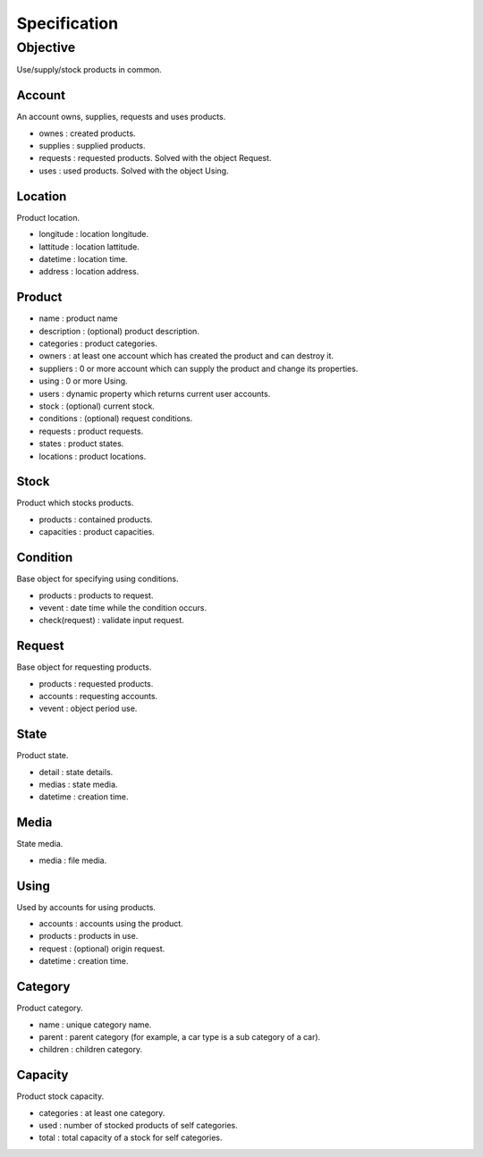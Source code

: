 =============
Specification
=============

---------
Objective
---------

Use/supply/stock products in common.

Account
=======

An account owns, supplies, requests and uses products.

- ownes : created products.
- supplies : supplied products.
- requests : requested products. Solved with the object Request.
- uses : used products. Solved with the object Using.

Location
========

Product location.

- longitude : location longitude.
- lattitude : location lattitude.
- datetime : location time.
- address : location address.

Product
=======

- name : product name
- description : (optional) product description.
- categories : product categories.
- owners : at least one account which has created the product and can destroy it.
- suppliers : 0 or more account which can supply the product and change its properties.
- using : 0 or more Using.
- users : dynamic property which returns current user accounts.
- stock : (optional) current stock.
- conditions : (optional) request conditions.
- requests : product requests.
- states : product states.
- locations : product locations.

Stock
=====

Product which stocks products.

- products : contained products.
- capacities : product capacities.

Condition
=========

Base object for specifying using conditions.

- products : products to request.
- vevent : date time while the condition occurs.
- check(request) : validate input request.

Request
=======

Base object for requesting products.

- products : requested products.
- accounts : requesting accounts.
- vevent : object period use.

State
=====

Product state.

- detail : state details.
- medias : state media.
- datetime : creation time.

Media
=====

State media.

- media : file media.

Using
=====

Used by accounts for using products.

- accounts : accounts using the product.
- products : products in use.
- request : (optional) origin request.
- datetime : creation time.

Category
========

Product category.

- name : unique category name.
- parent : parent category (for example, a car type is a sub category of a car).
- children : children category.

Capacity
========

Product stock capacity.

- categories : at least one category.
- used : number of stocked products of self categories.
- total : total capacity of a stock for self categories.
